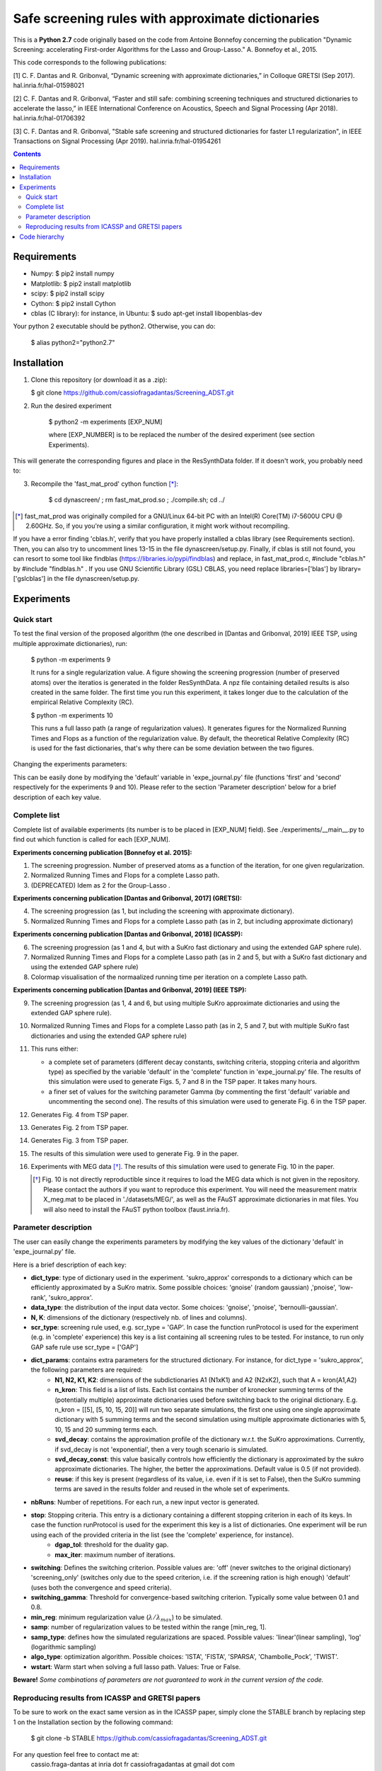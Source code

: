 
Safe screening rules with approximate dictionaries
==================================================

This is a **Python 2.7** code originally based on the code from Antoine Bonnefoy concerning the publication "Dynamic Screening: accelerating First-order Algorithms for the Lasso and Group-Lasso." A. Bonnefoy et al., 2015.

This code corresponds to the following publications:

[1] C. F. Dantas and R. Gribonval, “Dynamic screening with approximate dictionaries,” in Colloque GRETSI (Sep 2017). hal.inria.fr/hal-01598021

[2] C. F. Dantas and R. Gribonval, “Faster and still safe: combining screening techniques and structured dictionaries to accelerate the lasso,” in IEEE International Conference on Acoustics, Speech and Signal Processing (Apr 2018). hal.inria.fr/hal-01706392

[3] C. F. Dantas and R. Gribonval, "Stable safe screening and structured dictionaries for faster L1 regularization", in IEEE Transactions on Signal Processing (Apr 2019). hal.inria.fr/hal-01954261

.. contents::


------------
Requirements
------------

- Numpy: $ pip2 install numpy
- Matplotlib: $ pip2 install matplotlib
- scipy: $ pip2 install scipy
- Cython: $ pip2 install Cython
- cblas (C library): for instance, in Ubuntu: $ sudo apt-get install libopenblas-dev


Your python 2 executable should be python2. Otherwise, you can do:

    $ alias python2="python2.7"

------------
Installation
------------

1.  Clone this repository (or download it as a .zip):

    $ git clone https://github.com/cassiofragadantas/Screening_ADST.git

2. Run the desired experiment

    $ python2 -m experiments [EXP_NUM]
    
    where [EXP_NUMBER] is to be replaced the number of the desired experiment (see section Experiments).

This will generate the corresponding figures and place in the ResSynthData folder.
If it doesn't work, you probably need to:

3. Recompile the  'fast_mat_prod' cython function [*]_:

    $ cd dynascreen/ ; rm fast_mat_prod.so ; ./compile.sh; cd ../

.. [*] fast_mat_prod was originally compiled for a GNU/Linux 64-bit PC with an Intel(R) Core(TM) i7-5600U CPU @ 2.60GHz. So, if you you're using a similar configuration, it might work without recompiling. 

If you have a error finding 'cblas.h', verify that you have properly installed a cblas library (see Requirements section). Then, you can also try to uncomment lines 13-15 in the file dynascreen/setup.py. Finally, if cblas is still not found, you can resort to some tool like findblas (https://libraries.io/pypi/findblas) and replace, in fast_mat_prod.c, #include "cblas.h" by #include "findblas.h" .
If you use GNU Scientific Library (GSL) CBLAS, you need replace libraries=['blas'] by library=['gslcblas'] in the file dynascreen/setup.py.

-----------
Experiments
-----------

Quick start
-----------

To test the final version of the proposed algorithm (the one described in [Dantas and Gribonval, 2019] IEEE TSP, using multiple approximate dictionaries), run:

    $ python -m experiments 9
    
    It runs for a single regularization value. A figure showing the screening progression (number of preserved atoms) over the iteratios is generated in the folder ResSynthData. A npz file containing detailed results is also created in the same folder. The first time you run this experiment, it takes longer due to the calculation of the empirical Relative Complexity (RC).
    
    $ python -m experiments 10
    
    This runs a full lasso path (a range of regularization values). It generates figures for the Normalized Running Times and Flops as a function of the regularization value. By default, the theoretical Relative Complexity (RC) is used for the fast dictionaries, that's why there can be some deviation between the two figures.

Changing the experiments parameters:

This can be easily done by modifying the 'default' variable in 'expe_journal.py' file (functions 'first' and 'second' respectively for the experiments 9 and 10).
Please refer to the section 'Parameter description' below for a brief description of each key value.

Complete list
-------------

Complete list of available experiments (its number is to be placed in [EXP_NUM] field).
See ./experiments/__main__.py to find out which function is called for each [EXP_NUM].

**Experiments concerning publication [Bonnefoy et al. 2015]:**
  
1. The screening progression. Number of preserved atoms as a function of the iteration, for one given regularization.
2. Normalized Running Times and Flops for a complete Lasso path.
3. (DEPRECATED) Idem as 2 for the Group-Lasso .

**Experiments concerning publication [Dantas and Gribonval, 2017] (GRETSI):**

4. The screening progression (as 1, but including the screening with approximate dictionary).
5. Normalized Running Times and Flops for a complete Lasso path (as in 2, but including approximate dictionary)

**Experiments concerning publication [Dantas and Gribonval, 2018] (ICASSP):**

6. The screening progression (as 1 and 4, but with a SuKro fast dictionary and using the extended GAP sphere rule).
7. Normalized Running Times and Flops for a complete Lasso path (as in 2 and 5,  but with a SuKro fast dictionary and using the extended GAP sphere rule)
8. Colormap visualisation of the normaalized running time per iteration on a complete Lasso path.

**Experiments concerning publication [Dantas and Gribonval, 2019] (IEEE TSP):**

9.  The screening progression (as 1, 4 and 6, but using multiple SuKro approximate dictionaries and using the extended GAP sphere rule).
10. Normalized Running Times and Flops for a complete Lasso path (as in 2, 5 and 7,  but with multiple SuKro fast dictionaries and using the extended GAP sphere rule)

11. This runs either:

    - a complete set of parameters (different decay constants, switching criteria, stopping criteria and algorithm type) as specified by the variable 'default' in the 'complete' function in 'expe_journal.py' file. The results of this simulation were used to generate Figs. 5, 7 and 8 in the TSP paper. It takes many hours.
    - a finer set of values for the switching parameter \Gamma (by commenting the first 'default' variable and uncommenting the second one). The results of this simulation were used to generate Fig. 6 in the TSP paper.
    
12. Generates Fig. 4 from TSP paper.
13. Generates Fig. 2 from TSP paper.
14. Generates Fig. 3 from TSP paper.
15. The results of this simulation were used to generate Fig. 9 in the paper.
16. Experiments with MEG data [*]_. The results of this simulation were used to generate Fig. 10 in the paper.
    
    .. [*] Fig. 10 is not directly reproductible since it requires to load the MEG data which is not given in the repository. Please contact the authors if you want to reproduce this experiment. You will need the measurement matrix X_meg.mat to be placed in './datasets/MEG/', as well as the FAuST approximate dictionaries in mat files. You will also need to install the FAuST python toolbox (faust.inria.fr).


Parameter description
---------------------

The user can easily change the experiments parameters by modifying the key values of the dictionary 'default' in 'expe_journal.py' file.

Here is a brief description of each key:
                
- **dict_type**: type of dictionary used in the experiment. 'sukro_approx' corresponds to a dictionary which can be efficiently approximated by a SuKro matrix. Some possible choices: 'gnoise' (random gaussian) ,'pnoise', 'low-rank', 'sukro_approx'.
- **data_type**: the distribution of the input data vector. Some choices: 'gnoise', 'pnoise', 'bernoulli-gaussian'.
- **N, K**: dimensions of the dictionary (respectively nb. of lines and columns).
- **scr_type**: screening rule used, e.g.  scr_type = 'GAP'. In case the function runProtocol is used for the experiment (e.g. in 'complete' experience) this key is a list containing all screening rules to be tested. For instance, to run only GAP safe rule use scr_type = ['GAP']
- **dict_params**: contains extra parameters for the structured dictionary. For instance, for dict_type = 'sukro_approx', the following parameters are required:
    - **N1, N2, K1, K2**: dimensions of the subdictionaries A1 (N1xK1) and A2 (N2xK2), such that A = kron(A1,A2)
    - **n_kron**: This field is a list of lists. Each list contains the number of kronecker summing terms of the (potentially multiple) approximate dictionaries used before switching back to the original dictionary. E.g. n_kron = [[5], [5, 10, 15, 20]] will run two separate simulations, the first one using one single approximate dictionary with 5 summing terms and the second simulation using multiple approximate dictionaries with 5, 10, 15 and 20 summing terms each.
    - **svd_decay**: contains the approximation profile of the dictionary w.r.t. the SuKro approximations. Currently, if svd_decay is not 'exponential', then a very tough scenario is simulated.
    - **svd_decay_const**: this value basically controls how efficiently the dictionary is approximated by the sukro approximate dictionaries. The higher, the better the approximations. Default value is 0.5 (if not provided).
    - **reuse**: if this key is present (regardless of its value, i.e. even if it is set to False), then the SuKro summing terms are saved in the results folder and reused in the whole set of experiments.
- **nbRuns**: Number of repetitions. For each run, a new input vector is generated.
- **stop**: Stopping criteria. This entry is a dictionary containing a different stopping criterion in each of its keys. In case the function runProtocol is used for the experiment this key is a list of dictionaries. One experiment will be run using each of the provided criteria in the list (see the 'complete' experience, for instance).
    - **dgap_tol**: threshold for the duality gap.
    - **max_iter**: maximum number of iterations.
- **switching**: Defines the switching criterion. Possible values are: 'off' (never switches to the original dictionary) 'screening_only' (switches only due to the speed criterion, i.e. if the screening ration is high enough)  'default' (uses both the convergence and speed criteria).
- **switching_gamma**: Threshold for convergence-based switching criterion. Typically some value between 0.1 and 0.8.
- **min_reg**: minimum regularization value (:math:`\lambda/\lambda_{max}`) to be simulated.
- **samp**: number of regularization values to be tested within the range [min_reg, 1].
- **samp_type**: defines how the simulated regularizations are spaced. Possible values: 'linear'(linear sampling), 'log' (logarithmic sampling)
- **algo_type**: optimization algorithm. Possible choices: 'ISTA', 'FISTA', 'SPARSA', 'Chambolle_Pock', 'TWIST'.
- **wstart**: Warm start when solving a full lasso path. Values: True or False.
    
**Beware!** *Some combinations of parameters are not guaranteed to work in the current version of the code.*

Reproducing results from ICASSP and GRETSI papers
-------------------------------------------------

To be sure to work on the exact same version as in the ICASSP paper, simply clone the STABLE branch by replacing step 1 on the Installation section by the following command:
    
 $ git clone -b STABLE https://github.com/cassiofragadantas/Screening_ADST.git
 

For any question feel free to contact me at:
    cassio.fraga-dantas at inria dot fr 
    cassiofragadantas at gmail dot com

--------------
Code hierarchy 
--------------
.. image:: code_hierarchy.svg
